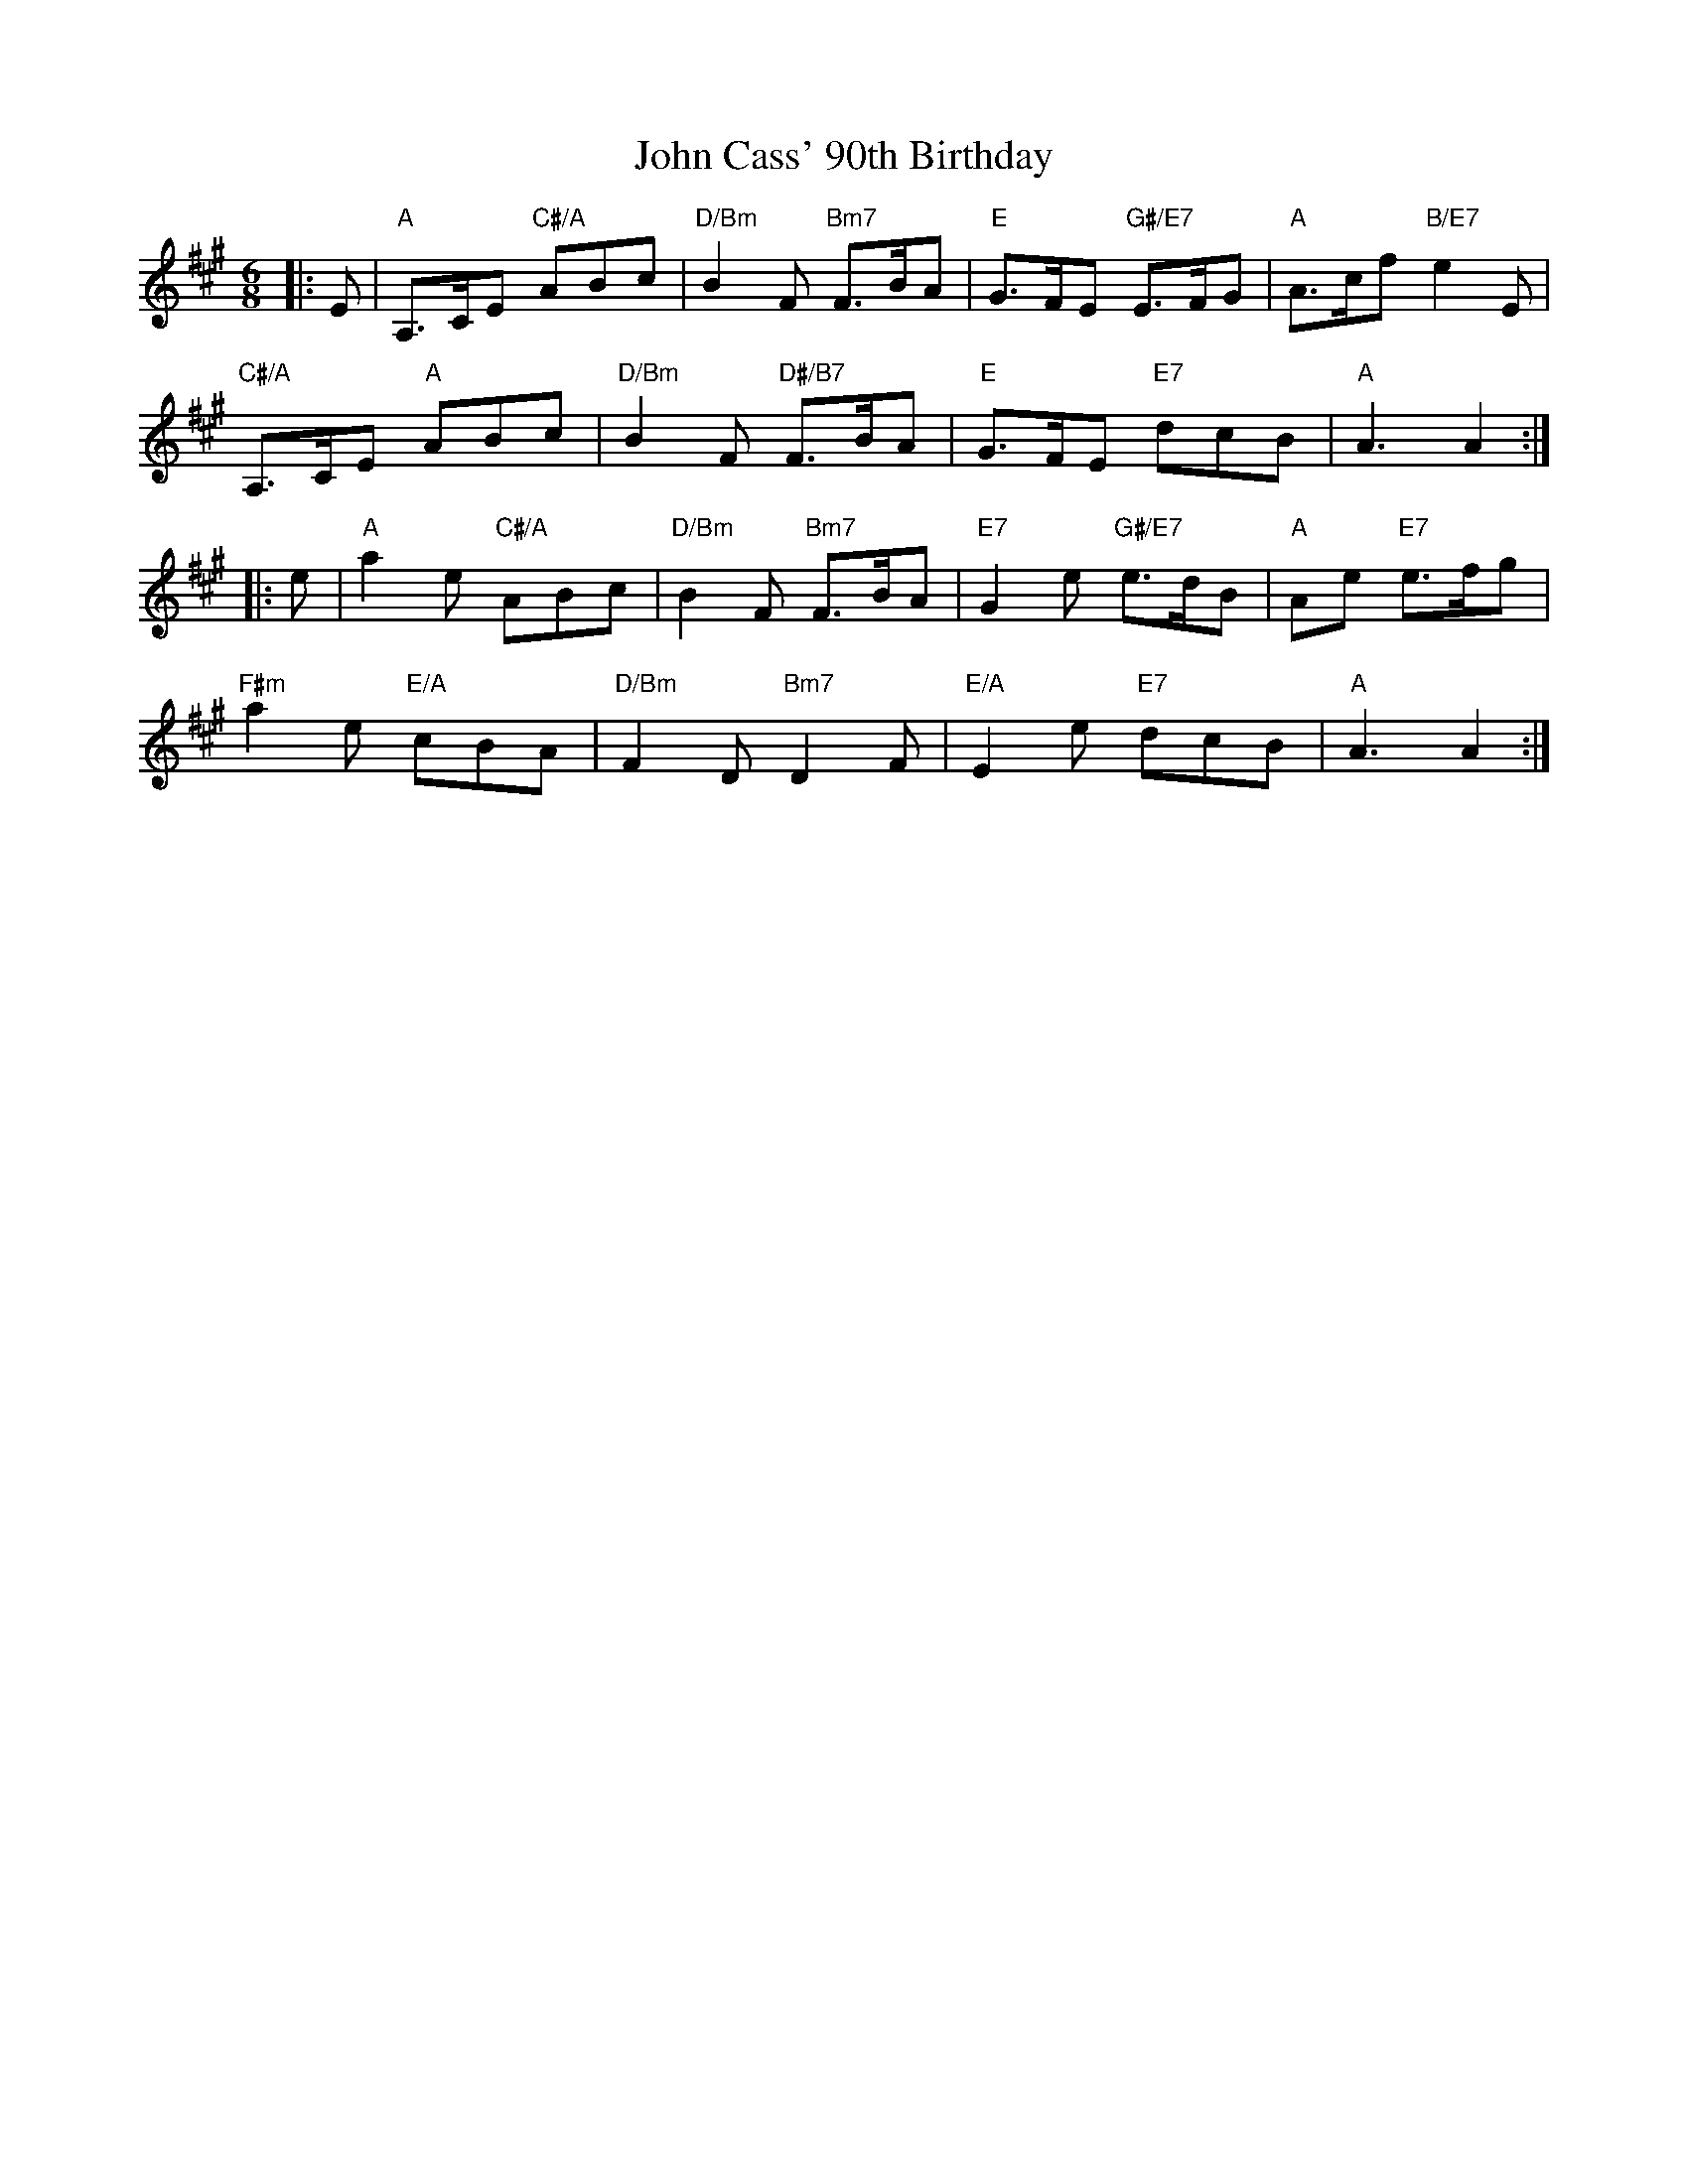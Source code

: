 X: 20360
T: John Cass' 90th Birthday
R: jig
M: 6/8
K: Amajor
|:E|"A"A,>CE "C#/A"ABc|"D/Bm"B2F "Bm7"F>BA|"E"G>FE "G#/E7"E>FG|"A"A>cf "B/E7"e2E|
"C#/A"A,>CE "A"ABc|"D/Bm"B2F "D#/B7"F>BA|"E"G>FE "E7"dcB|"A"A3A2:|
|:e|"A"a2e "C#/A"ABc|"D/Bm"B2F "Bm7"F>BA|"E7"G2e "G#/E7"e>dB|"A"Ae "E7"e>fg|
"F#m"a2e "E/A"cBA|"D/Bm"F2D "Bm7"D2F|"E/A"E2e "E7"dcB|"A"A3A2:|

